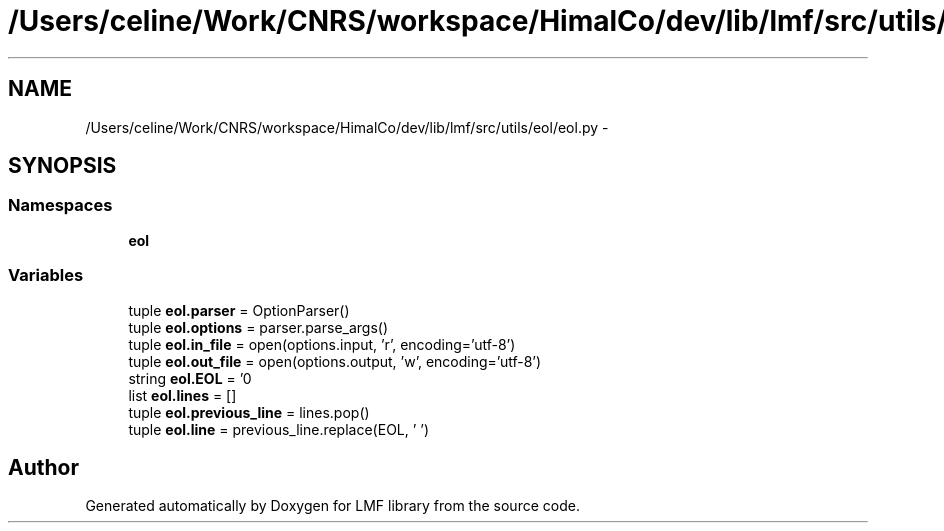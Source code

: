 .TH "/Users/celine/Work/CNRS/workspace/HimalCo/dev/lib/lmf/src/utils/eol/eol.py" 3 "Fri Jul 24 2015" "LMF library" \" -*- nroff -*-
.ad l
.nh
.SH NAME
/Users/celine/Work/CNRS/workspace/HimalCo/dev/lib/lmf/src/utils/eol/eol.py \- 
.SH SYNOPSIS
.br
.PP
.SS "Namespaces"

.in +1c
.ti -1c
.RI " \fBeol\fP"
.br
.in -1c
.SS "Variables"

.in +1c
.ti -1c
.RI "tuple \fBeol\&.parser\fP = OptionParser()"
.br
.ti -1c
.RI "tuple \fBeol\&.options\fP = parser\&.parse_args()"
.br
.ti -1c
.RI "tuple \fBeol\&.in_file\fP = open(options\&.input, 'r', encoding='utf-8')"
.br
.ti -1c
.RI "tuple \fBeol\&.out_file\fP = open(options\&.output, 'w', encoding='utf-8')"
.br
.ti -1c
.RI "string \fBeol\&.EOL\fP = '\\n'"
.br
.ti -1c
.RI "list \fBeol\&.lines\fP = []"
.br
.ti -1c
.RI "tuple \fBeol\&.previous_line\fP = lines\&.pop()"
.br
.ti -1c
.RI "tuple \fBeol\&.line\fP = previous_line\&.replace(EOL, ' ')"
.br
.in -1c
.SH "Author"
.PP 
Generated automatically by Doxygen for LMF library from the source code\&.
